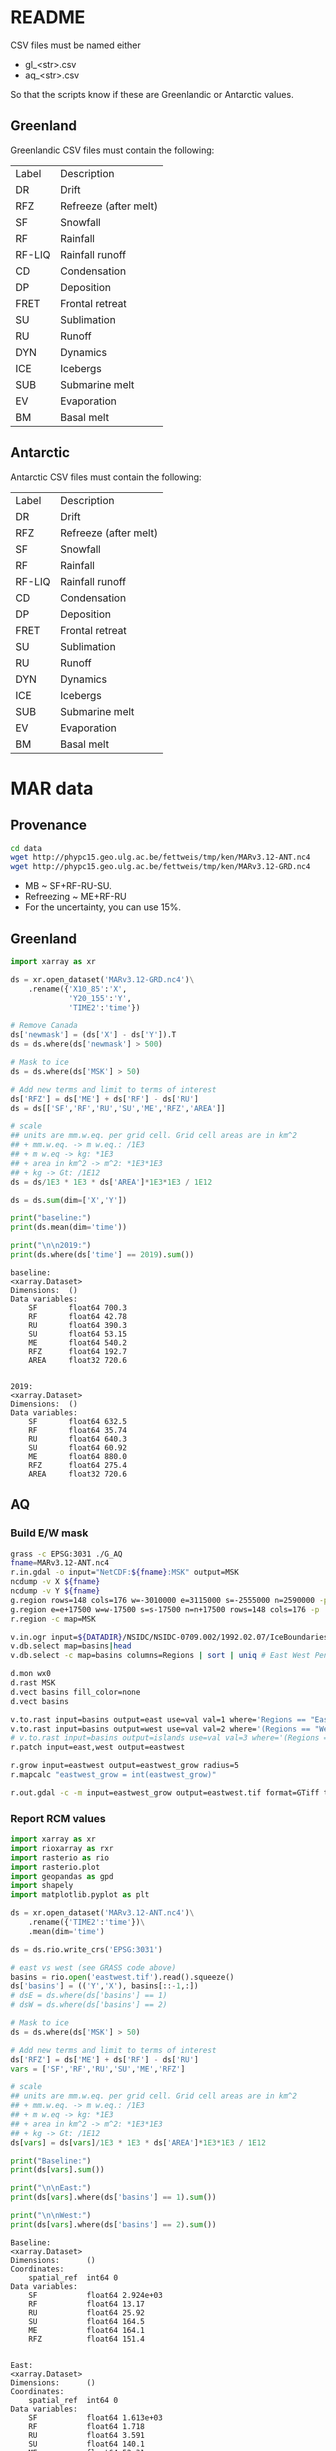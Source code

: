 
#+PROPERTY: header-args:jupyter-python+ :session sankey :dir (file-name-directory buffer-file-name)

* Table of contents                               :toc_2:noexport:
- [[#readme][README]]
  - [[#greenland][Greenland]]
  - [[#antarctic][Antarctic]]
- [[#mar-data][MAR data]]
  - [[#provenance][Provenance]]
  - [[#greenland-1][Greenland]]
  - [[#aq][AQ]]

* README

CSV files must be named either
+ gl_<str>.csv
+ aq_<str>.csv

So that the scripts know if these are Greenlandic or Antarctic values.

** Greenland

Greenlandic CSV files must contain the following:

#+BEGIN_SRC bash :exports results
cat gl_baseline.csv | cut -d"," -f1,2
#+END_SRC

#+RESULTS:
| Label  | Description           |
| DR     | Drift                 |
| RFZ    | Refreeze (after melt) |
| SF     | Snowfall              |
| RF     | Rainfall              |
| RF-LIQ | Rainfall runoff       |
| CD     | Condensation          |
| DP     | Deposition            |
| FRET   | Frontal retreat       |
| SU     | Sublimation           |
| RU     | Runoff                |
| DYN    | Dynamics              |
| ICE    | Icebergs              |
| SUB    | Submarine melt        |
| EV     | Evaporation           |
| BM     | Basal melt            |

** Antarctic

Antarctic CSV files must contain the following:

#+BEGIN_SRC bash :exports results
cat aq_baseline.csv | cut -d"," -f1,2
#+END_SRC

#+RESULTS:
| Label  | Description           |
| DR     | Drift                 |
| RFZ    | Refreeze (after melt) |
| SF     | Snowfall              |
| RF     | Rainfall              |
| RF-LIQ | Rainfall runoff       |
| CD     | Condensation          |
| DP     | Deposition            |
| FRET   | Frontal retreat       |
| SU     | Sublimation           |
| RU     | Runoff                |
| DYN    | Dynamics              |
| ICE    | Icebergs              |
| SUB    | Submarine melt        |
| EV     | Evaporation           |
| BM     | Basal melt            |

* MAR data

** Provenance

#+BEGIN_SRC bash :exports both :results verbatim
cd data
wget http://phypc15.geo.ulg.ac.be/fettweis/tmp/ken/MARv3.12-ANT.nc4
wget http://phypc15.geo.ulg.ac.be/fettweis/tmp/ken/MARv3.12-GRD.nc4
#+END_SRC

+ MB ~ SF+RF-RU-SU.
+ Refreezing ~ ME+RF-RU
+ For the uncertainty, you can use 15%.

#+RESULTS:

** Greenland

#+BEGIN_SRC jupyter-python :exports both
import xarray as xr

ds = xr.open_dataset('MARv3.12-GRD.nc4')\
    .rename({'X10_85':'X',
             'Y20_155':'Y',
             'TIME2':'time'})

# Remove Canada
ds['newmask'] = (ds['X'] - ds['Y']).T
ds = ds.where(ds['newmask'] > 500)

# Mask to ice
ds = ds.where(ds['MSK'] > 50)

# Add new terms and limit to terms of interest
ds['RFZ'] = ds['ME'] + ds['RF'] - ds['RU']
ds = ds[['SF','RF','RU','SU','ME','RFZ','AREA']]

# scale
## units are mm.w.eq. per grid cell. Grid cell areas are in km^2
## + mm.w.eq. -> m w.eq.: /1E3
## + m w.eq -> kg: *1E3
## + area in km^2 -> m^2: *1E3*1E3
## + kg -> Gt: /1E12
ds = ds/1E3 * 1E3 * ds['AREA']*1E3*1E3 / 1E12

ds = ds.sum(dim=['X','Y'])

print("baseline:")
print(ds.mean(dim='time'))

print("\n\n2019:")
print(ds.where(ds['time'] == 2019).sum())
#+END_SRC

#+RESULTS:
#+begin_example
baseline:
<xarray.Dataset>
Dimensions:  ()
Data variables:
    SF       float64 700.3
    RF       float64 42.78
    RU       float64 390.3
    SU       float64 53.15
    ME       float64 540.2
    RFZ      float64 192.7
    AREA     float32 720.6


2019:
<xarray.Dataset>
Dimensions:  ()
Data variables:
    SF       float64 632.5
    RF       float64 35.74
    RU       float64 640.3
    SU       float64 60.92
    ME       float64 880.0
    RFZ      float64 275.4
    AREA     float32 720.6
#+end_example


** AQ

*** Build E/W mask

#+BEGIN_SRC bash :exports both :results verbatim
grass -c EPSG:3031 ./G_AQ
fname=MARv3.12-ANT.nc4
r.in.gdal -o input="NetCDF:${fname}:MSK" output=MSK
ncdump -v X ${fname}
ncdump -v Y ${fname}
g.region rows=148 cols=176 w=-3010000 e=3115000 s=-2555000 n=2590000 -p
g.region e=e+17500 w=w-17500 s=s-17500 n=n+17500 rows=148 cols=176 -p
r.region -c map=MSK

v.in.ogr input=${DATADIR}/NSIDC/NSIDC-0709.002/1992.02.07/IceBoundaries_Antarctica_v02.shp output=basins
v.db.select map=basins|head
v.db.select -c map=basins columns=Regions | sort | uniq # East West Peninsula Islands

d.mon wx0
d.rast MSK
d.vect basins fill_color=none
d.vect basins

v.to.rast input=basins output=east use=val val=1 where='Regions == "East"'
v.to.rast input=basins output=west use=val val=2 where='(Regions == "West") OR (Regions == "Peninsula")'
# v.to.rast input=basins output=islands use=val val=3 where='(Regions == "Islands")'
r.patch input=east,west output=eastwest

r.grow input=eastwest output=eastwest_grow radius=5
r.mapcalc "eastwest_grow = int(eastwest_grow)"

r.out.gdal -c -m input=eastwest_grow output=eastwest.tif format=GTiff type=Int16 createopt="COMPRESS=DEFLATE"
#+END_SRC


*** Report RCM values

#+BEGIN_SRC jupyter-python :exports both
import xarray as xr
import rioxarray as rxr
import rasterio as rio
import rasterio.plot
import geopandas as gpd
import shapely
import matplotlib.pyplot as plt

ds = xr.open_dataset('MARv3.12-ANT.nc4')\
    .rename({'TIME2':'time'})\
    .mean(dim='time')

ds = ds.rio.write_crs('EPSG:3031')

# east vs west (see GRASS code above)
basins = rio.open('eastwest.tif').read().squeeze()
ds['basins'] = (('Y','X'), basins[::-1,:])
# dsE = ds.where(ds['basins'] == 1)
# dsW = ds.where(ds['basins'] == 2)

# Mask to ice
ds = ds.where(ds['MSK'] > 50)

# Add new terms and limit to terms of interest
ds['RFZ'] = ds['ME'] + ds['RF'] - ds['RU']
vars = ['SF','RF','RU','SU','ME','RFZ']

# scale
## units are mm.w.eq. per grid cell. Grid cell areas are in km^2
## + mm.w.eq. -> m w.eq.: /1E3
## + m w.eq -> kg: *1E3
## + area in km^2 -> m^2: *1E3*1E3
## + kg -> Gt: /1E12
ds[vars] = ds[vars]/1E3 * 1E3 * ds['AREA']*1E3*1E3 / 1E12

print("Baseline:")
print(ds[vars].sum())

print("\n\nEast:")
print(ds[vars].where(ds['basins'] == 1).sum())

print("\n\nWest:")
print(ds[vars].where(ds['basins'] == 2).sum())
#+END_SRC

#+RESULTS:
#+begin_example
Baseline:
<xarray.Dataset>
Dimensions:      ()
Coordinates:
    spatial_ref  int64 0
Data variables:
    SF           float64 2.924e+03
    RF           float64 13.17
    RU           float64 25.92
    SU           float64 164.5
    ME           float64 164.1
    RFZ          float64 151.4


East:
<xarray.Dataset>
Dimensions:      ()
Coordinates:
    spatial_ref  int64 0
Data variables:
    SF           float64 1.613e+03
    RF           float64 1.718
    RU           float64 3.591
    SU           float64 140.1
    ME           float64 52.31
    RFZ          float64 50.43


West:
<xarray.Dataset>
Dimensions:      ()
Coordinates:
    spatial_ref  int64 0
Data variables:
    SF           float64 1.311e+03
    RF           float64 11.25
    RU           float64 20.87
    SU           float64 24.5
    ME           float64 109.9
    RFZ          float64 100.3
#+end_example

